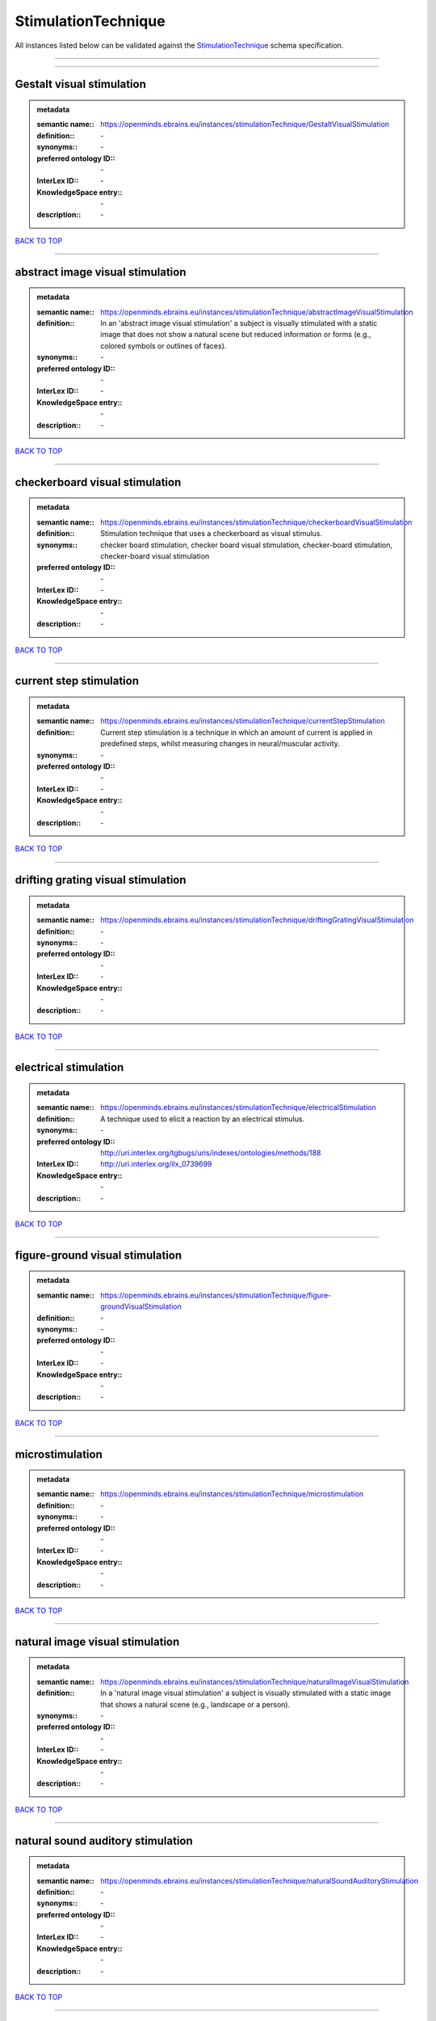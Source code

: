 ####################
StimulationTechnique
####################

All instances listed below can be validated against the `StimulationTechnique <https://openminds-documentation.readthedocs.io/en/latest/specifications/controlledTerms/stimulationTechnique.html>`_ schema specification.

------------

------------

Gestalt visual stimulation
--------------------------

.. admonition:: metadata

   :semantic name:: https://openminds.ebrains.eu/instances/stimulationTechnique/GestaltVisualStimulation
   :definition:: \-
   :synonyms:: \-
   :preferred ontology ID:: \-
   :InterLex ID:: \-
   :KnowledgeSpace entry:: \-
   :description:: \-

`BACK TO TOP <stimulationTechnique_>`_

------------

abstract image visual stimulation
---------------------------------

.. admonition:: metadata

   :semantic name:: https://openminds.ebrains.eu/instances/stimulationTechnique/abstractImageVisualStimulation
   :definition:: In an 'abstract image visual stimulation' a subject is visually stimulated with a static image that does not show a natural scene but reduced information or forms (e.g., colored symbols or outlines of faces).
   :synonyms:: \-
   :preferred ontology ID:: \-
   :InterLex ID:: \-
   :KnowledgeSpace entry:: \-
   :description:: \-

`BACK TO TOP <stimulationTechnique_>`_

------------

checkerboard visual stimulation
-------------------------------

.. admonition:: metadata

   :semantic name:: https://openminds.ebrains.eu/instances/stimulationTechnique/checkerboardVisualStimulation
   :definition:: Stimulation technique that uses a checkerboard as visual stimulus.
   :synonyms:: checker board stimulation, checker board visual stimulation, checker-board stimulation, checker-board visual stimulation
   :preferred ontology ID:: \-
   :InterLex ID:: \-
   :KnowledgeSpace entry:: \-
   :description:: \-

`BACK TO TOP <stimulationTechnique_>`_

------------

current step stimulation
------------------------

.. admonition:: metadata

   :semantic name:: https://openminds.ebrains.eu/instances/stimulationTechnique/currentStepStimulation
   :definition:: Current step stimulation is a technique in which an amount of current is applied in predefined steps, whilst measuring changes in neural/muscular activity.
   :synonyms:: \-
   :preferred ontology ID:: \-
   :InterLex ID:: \-
   :KnowledgeSpace entry:: \-
   :description:: \-

`BACK TO TOP <stimulationTechnique_>`_

------------

drifting grating visual stimulation
-----------------------------------

.. admonition:: metadata

   :semantic name:: https://openminds.ebrains.eu/instances/stimulationTechnique/driftingGratingVisualStimulation
   :definition:: \-
   :synonyms:: \-
   :preferred ontology ID:: \-
   :InterLex ID:: \-
   :KnowledgeSpace entry:: \-
   :description:: \-

`BACK TO TOP <stimulationTechnique_>`_

------------

electrical stimulation
----------------------

.. admonition:: metadata

   :semantic name:: https://openminds.ebrains.eu/instances/stimulationTechnique/electricalStimulation
   :definition:: A technique used to elicit a reaction by an electrical stimulus.
   :synonyms:: \-
   :preferred ontology ID:: http://uri.interlex.org/tgbugs/uris/indexes/ontologies/methods/188
   :InterLex ID:: http://uri.interlex.org/ilx_0739699
   :KnowledgeSpace entry:: \-
   :description:: \-

`BACK TO TOP <stimulationTechnique_>`_

------------

figure-ground visual stimulation
--------------------------------

.. admonition:: metadata

   :semantic name:: https://openminds.ebrains.eu/instances/stimulationTechnique/figure-groundVisualStimulation
   :definition:: \-
   :synonyms:: \-
   :preferred ontology ID:: \-
   :InterLex ID:: \-
   :KnowledgeSpace entry:: \-
   :description:: \-

`BACK TO TOP <stimulationTechnique_>`_

------------

microstimulation
----------------

.. admonition:: metadata

   :semantic name:: https://openminds.ebrains.eu/instances/stimulationTechnique/microstimulation
   :definition:: \-
   :synonyms:: \-
   :preferred ontology ID:: \-
   :InterLex ID:: \-
   :KnowledgeSpace entry:: \-
   :description:: \-

`BACK TO TOP <stimulationTechnique_>`_

------------

natural image visual stimulation
--------------------------------

.. admonition:: metadata

   :semantic name:: https://openminds.ebrains.eu/instances/stimulationTechnique/naturalImageVisualStimulation
   :definition:: In a 'natural image visual stimulation' a subject is visually stimulated with a static image that shows a natural scene (e.g., landscape or a person).
   :synonyms:: \-
   :preferred ontology ID:: \-
   :InterLex ID:: \-
   :KnowledgeSpace entry:: \-
   :description:: \-

`BACK TO TOP <stimulationTechnique_>`_

------------

natural sound auditory stimulation
----------------------------------

.. admonition:: metadata

   :semantic name:: https://openminds.ebrains.eu/instances/stimulationTechnique/naturalSoundAuditoryStimulation
   :definition:: \-
   :synonyms:: \-
   :preferred ontology ID:: \-
   :InterLex ID:: \-
   :KnowledgeSpace entry:: \-
   :description:: \-

`BACK TO TOP <stimulationTechnique_>`_

------------

optogenetic stimulation
-----------------------

.. admonition:: metadata

   :semantic name:: https://openminds.ebrains.eu/instances/stimulationTechnique/optogeneticStimulation
   :definition:: Using light of a particular wavelength, 'optogenetic stimulation' increases or inhibits the activity of neuron populations that express (typically due to genetic manipulation) light-sensitive ion channels, pumps or enzymes.
   :synonyms:: \-
   :preferred ontology ID:: \-
   :InterLex ID:: \-
   :KnowledgeSpace entry:: \-
   :description:: \-

`BACK TO TOP <stimulationTechnique_>`_

------------

photon stimulation
------------------

.. admonition:: metadata

   :semantic name:: https://openminds.ebrains.eu/instances/stimulationTechnique/photonStimulation
   :definition:: \-
   :synonyms:: \-
   :preferred ontology ID:: \-
   :InterLex ID:: \-
   :KnowledgeSpace entry:: \-
   :description:: \-

`BACK TO TOP <stimulationTechnique_>`_

------------

random dot motion stimulation
-----------------------------

.. admonition:: metadata

   :semantic name:: https://openminds.ebrains.eu/instances/stimulationTechnique/randomDotMotionStimulation
   :definition:: In a 'random dot motion stimulation' a subject is visually stimulated with a video where simulated randomly distributed dot(s) are re-positioned at a new random location with each video frame [[Newsome & Paré, 1988](https://doi.org/10.1523/jneurosci.08-06-02201.1988).
   :synonyms:: random dot visual stimulation, random dot visual stimulation technique
   :preferred ontology ID:: \-
   :InterLex ID:: \-
   :KnowledgeSpace entry:: \-
   :description:: \-

`BACK TO TOP <stimulationTechnique_>`_

------------

single pulse electrical stimulation
-----------------------------------

.. admonition:: metadata

   :semantic name:: https://openminds.ebrains.eu/instances/stimulationTechnique/singlePulseElectricalStimulation
   :definition:: A 'single pulse electrical stimulation' is a cortical stimulation technique typically used in the field of epilepsy surgery.
   :synonyms:: SPES
   :preferred ontology ID:: \-
   :InterLex ID:: \-
   :KnowledgeSpace entry:: \-
   :description:: \-

`BACK TO TOP <stimulationTechnique_>`_

------------

static grating visual stimulation
---------------------------------

.. admonition:: metadata

   :semantic name:: https://openminds.ebrains.eu/instances/stimulationTechnique/staticGratingVisualStimulation
   :definition:: \-
   :synonyms:: \-
   :preferred ontology ID:: \-
   :InterLex ID:: \-
   :KnowledgeSpace entry:: \-
   :description:: \-

`BACK TO TOP <stimulationTechnique_>`_

------------

subliminal stimulation
----------------------

.. admonition:: metadata

   :semantic name:: https://openminds.ebrains.eu/instances/technique/subliminalStimulation
   :definition:: 'Subliminal stimulation' is a technique providing any sensory stimuli below an individual's threshold for conscious perception (adapted from [wikipedia](https://en.wikipedia.org/wiki/Subliminal_stimuli))
   :synonyms:: \-
   :preferred ontology ID:: \-
   :InterLex ID:: \-
   :KnowledgeSpace entry:: \-
   :description:: \-

`BACK TO TOP <stimulationTechnique_>`_

------------

subliminal visual simulation
----------------------------

.. admonition:: metadata

   :semantic name:: https://openminds.ebrains.eu/instances/technique/subliminalVisualSimulation
   :definition:: 'Subliminal visual simulation' is a technique providing visual stimuli below an indivdual's threshold for conscious perception [adapted from [wikipedia](https://en.wikipedia.org/wiki/Subliminal_stimuli)]
   :synonyms:: \-
   :preferred ontology ID:: \-
   :InterLex ID:: \-
   :KnowledgeSpace entry:: \-
   :description:: \-

`BACK TO TOP <stimulationTechnique_>`_

------------

transcranial magnetic stimulation
---------------------------------

.. admonition:: metadata

   :semantic name:: https://openminds.ebrains.eu/instances/stimulationTechnique/transcranialMagneticStimulation
   :definition:: \-
   :synonyms:: \-
   :preferred ontology ID:: \-
   :InterLex ID:: \-
   :KnowledgeSpace entry:: \-
   :description:: \-

`BACK TO TOP <stimulationTechnique_>`_

------------

whisker stimulation
-------------------

.. admonition:: metadata

   :semantic name:: https://openminds.ebrains.eu/instances/stimulationTechnique/whiskerStimulation
   :definition:: 'Whisker stimulation' comprises all stimulation techniques in which a single whisker or a group of whiskers is deflected in repeatable manner.
   :synonyms:: \-
   :preferred ontology ID:: \-
   :InterLex ID:: \-
   :KnowledgeSpace entry:: \-
   :description:: \-

`BACK TO TOP <stimulationTechnique_>`_

------------

